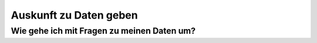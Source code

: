 ***********************
Auskunft zu Daten geben
***********************

Wie gehe ich mit Fragen zu meinen Daten um?
===========================================
